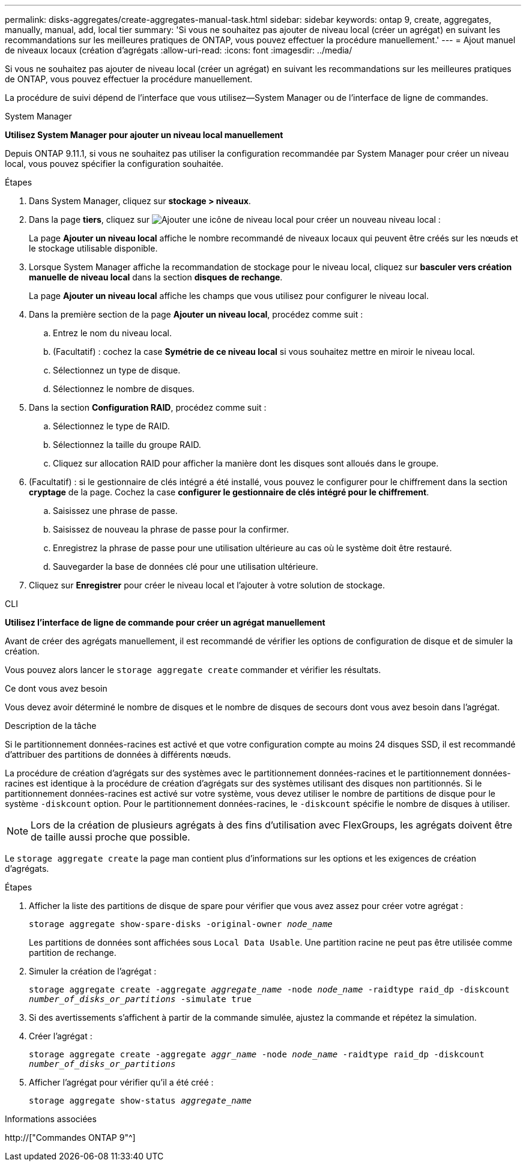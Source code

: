 ---
permalink: disks-aggregates/create-aggregates-manual-task.html 
sidebar: sidebar 
keywords: ontap 9, create, aggregates, manually, manual, add, local tier 
summary: 'Si vous ne souhaitez pas ajouter de niveau local (créer un agrégat) en suivant les recommandations sur les meilleures pratiques de ONTAP, vous pouvez effectuer la procédure manuellement.' 
---
= Ajout manuel de niveaux locaux (création d'agrégats
:allow-uri-read: 
:icons: font
:imagesdir: ../media/


[role="lead"]
Si vous ne souhaitez pas ajouter de niveau local (créer un agrégat) en suivant les recommandations sur les meilleures pratiques de ONTAP, vous pouvez effectuer la procédure manuellement.

La procédure de suivi dépend de l'interface que vous utilisez--System Manager ou de l'interface de ligne de commandes.

[role="tabbed-block"]
====
.System Manager
--
*Utilisez System Manager pour ajouter un niveau local manuellement*

Depuis ONTAP 9.11.1, si vous ne souhaitez pas utiliser la configuration recommandée par System Manager pour créer un niveau local, vous pouvez spécifier la configuration souhaitée.

.Étapes
. Dans System Manager, cliquez sur *stockage > niveaux*.
. Dans la page *tiers*, cliquez sur image:icon-add-local-tier.png["Ajouter une icône de niveau local"] pour créer un nouveau niveau local :
+
La page *Ajouter un niveau local* affiche le nombre recommandé de niveaux locaux qui peuvent être créés sur les nœuds et le stockage utilisable disponible.

. Lorsque System Manager affiche la recommandation de stockage pour le niveau local, cliquez sur *basculer vers création manuelle de niveau local* dans la section *disques de rechange*.
+
La page *Ajouter un niveau local* affiche les champs que vous utilisez pour configurer le niveau local.

. Dans la première section de la page *Ajouter un niveau local*, procédez comme suit :
+
.. Entrez le nom du niveau local.
.. (Facultatif) : cochez la case *Symétrie de ce niveau local* si vous souhaitez mettre en miroir le niveau local.
.. Sélectionnez un type de disque.
.. Sélectionnez le nombre de disques.


. Dans la section *Configuration RAID*, procédez comme suit :
+
.. Sélectionnez le type de RAID.
.. Sélectionnez la taille du groupe RAID.
.. Cliquez sur allocation RAID pour afficher la manière dont les disques sont alloués dans le groupe.


. (Facultatif) : si le gestionnaire de clés intégré a été installé, vous pouvez le configurer pour le chiffrement dans la section *cryptage* de la page. Cochez la case *configurer le gestionnaire de clés intégré pour le chiffrement*.
+
.. Saisissez une phrase de passe.
.. Saisissez de nouveau la phrase de passe pour la confirmer.
.. Enregistrez la phrase de passe pour une utilisation ultérieure au cas où le système doit être restauré.
.. Sauvegarder la base de données clé pour une utilisation ultérieure.


. Cliquez sur *Enregistrer* pour créer le niveau local et l'ajouter à votre solution de stockage.


--
.CLI
--
*Utilisez l'interface de ligne de commande pour créer un agrégat manuellement*

Avant de créer des agrégats manuellement, il est recommandé de vérifier les options de configuration de disque et de simuler la création.

Vous pouvez alors lancer le `storage aggregate create` commander et vérifier les résultats.

.Ce dont vous avez besoin
Vous devez avoir déterminé le nombre de disques et le nombre de disques de secours dont vous avez besoin dans l'agrégat.

.Description de la tâche
Si le partitionnement données-racines est activé et que votre configuration compte au moins 24 disques SSD, il est recommandé d'attribuer des partitions de données à différents nœuds.

La procédure de création d'agrégats sur des systèmes avec le partitionnement données-racines et le partitionnement données-racines est identique à la procédure de création d'agrégats sur des systèmes utilisant des disques non partitionnés. Si le partitionnement données-racines est activé sur votre système, vous devez utiliser le nombre de partitions de disque pour le système `-diskcount` option. Pour le partitionnement données-racines, le `-diskcount` spécifie le nombre de disques à utiliser.


NOTE: Lors de la création de plusieurs agrégats à des fins d'utilisation avec FlexGroups, les agrégats doivent être de taille aussi proche que possible.

Le `storage aggregate create` la page man contient plus d'informations sur les options et les exigences de création d'agrégats.

.Étapes
. Afficher la liste des partitions de disque de spare pour vérifier que vous avez assez pour créer votre agrégat :
+
`storage aggregate show-spare-disks -original-owner _node_name_`

+
Les partitions de données sont affichées sous `Local Data Usable`. Une partition racine ne peut pas être utilisée comme partition de rechange.

. Simuler la création de l'agrégat :
+
`storage aggregate create -aggregate _aggregate_name_ -node _node_name_ -raidtype raid_dp -diskcount _number_of_disks_or_partitions_ -simulate true`

. Si des avertissements s'affichent à partir de la commande simulée, ajustez la commande et répétez la simulation.
. Créer l'agrégat :
+
`storage aggregate create -aggregate _aggr_name_ -node _node_name_ -raidtype raid_dp -diskcount _number_of_disks_or_partitions_`

. Afficher l'agrégat pour vérifier qu'il a été créé :
+
`storage aggregate show-status _aggregate_name_`



--
====
.Informations associées
http://["Commandes ONTAP 9"^]
